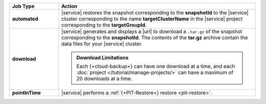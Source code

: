 .. list-table::
   :widths: 20 80
   :header-rows: 1
   :stub-columns: 1

   * - Job Type
     - Action

   * - automated
     - |service| restores the snapshot corresponding to the
       **snapshotId** to the |service| cluster corresponding to
       the name **targetClusterName** in the |service| project
       corresponding to the **targetGroupId**.

   * - download
     - |service| generates and displays a |url| to download a
       ``.tar.gz`` of the snapshot corresponding to the
       **snapshotId**. The contents of the **tar.gz** archive
       contain the data files for your |service| cluster.

       .. seealso::

          To learn more about manually restoring the downloaded
          data files, see
          :ref:`restore-cloud-provider-snapshot-download`.

       .. admonition:: Download Limitations
          :class: note

          Each {+cloud-backup+} can have one download at a time, and
          each :doc:`project </tutorial/manage-projects/>` can have
          a maximum of 20 downloads at a time.

   * - pointInTime
     - |service| performs a
       :ref:`{+PIT-Restore+} restore <pit-restore>`.
